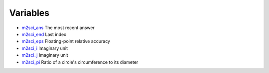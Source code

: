 


Variables
~~~~~~~~~


+ `m2sci_ans`_ The most recent answer
+ `m2sci_end`_ Last index
+ `m2sci_eps`_ Floating-point relative accuracy
+ `m2sci_i`_ Imaginary unit
+ `m2sci_j`_ Imaginary unit
+ `m2sci_pi`_ Ratio of a circle's circumference to its diameter


.. _m2sci_j: m2sci_j.html
.. _m2sci_eps: m2sci_eps.html
.. _m2sci_ans: m2sci_ans.html
.. _m2sci_end: m2sci_end.html
.. _m2sci_i: m2sci_i.html
.. _m2sci_pi: m2sci_pi.html


